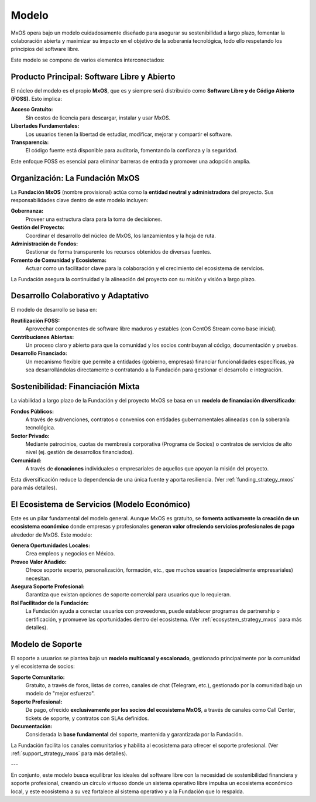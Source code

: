 .. _model_mxos:

######
Modelo
######

MxOS opera bajo un modelo cuidadosamente diseñado para asegurar su sostenibilidad a largo plazo, fomentar la colaboración abierta y
maximizar su impacto en el objetivo de la soberanía tecnológica, todo ello respetando los principios del software libre.

Este modelo se compone de varios elementos interconectados:

Producto Principal: Software Libre y Abierto
============================================
El núcleo del modelo es el propio **MxOS**, que es y siempre será distribuido como **Software Libre y de Código Abierto (FOSS)**.
Esto implica:

**Acceso Gratuito:**
    Sin costos de licencia para descargar, instalar y usar MxOS.

**Libertades Fundamentales:**
    Los usuarios tienen la libertad de estudiar, modificar, mejorar y compartir el software.

**Transparencia:**
    El código fuente está disponible para auditoría, fomentando la confianza y la seguridad.

Este enfoque FOSS es esencial para eliminar barreras de entrada y promover una adopción amplia.

Organización: La Fundación MxOS
===============================
La **Fundación MxOS** (nombre provisional) actúa como la **entidad neutral y administradora** del proyecto. Sus responsabilidades
clave dentro de este modelo incluyen:

**Gobernanza:**
    Proveer una estructura clara para la toma de decisiones.

**Gestión del Proyecto:**
    Coordinar el desarrollo del núcleo de MxOS, los lanzamientos y la hoja de ruta.

**Administración de Fondos:**
    Gestionar de forma transparente los recursos obtenidos de diversas fuentes.

**Fomento de Comunidad y Ecosistema:**
    Actuar como un facilitador clave para la colaboración y el crecimiento del ecosistema de servicios.

La Fundación asegura la continuidad y la alineación del proyecto con su misión y visión a largo plazo.

Desarrollo Colaborativo y Adaptativo
====================================
El modelo de desarrollo se basa en:

**Reutilización FOSS:**
    Aprovechar componentes de software libre maduros y estables (con CentOS Stream como base inicial).

**Contribuciones Abiertas:**
    Un proceso claro y abierto para que la comunidad y los socios contribuyan al código, documentación y pruebas.

**Desarrollo Financiado:**
    Un mecanismo flexible que permite a entidades (gobierno, empresas) financiar funcionalidades específicas, ya sea
    desarrollándolas directamente o contratando a la Fundación para gestionar el desarrollo e integración.

Sostenibilidad: Financiación Mixta
==================================
La viabilidad a largo plazo de la Fundación y del proyecto MxOS se basa en un **modelo de financiación diversificado**:

**Fondos Públicos:**
    A través de subvenciones, contratos o convenios con entidades gubernamentales alineadas con la soberanía tecnológica.

**Sector Privado:**
    Mediante patrocinios, cuotas de membresía corporativa (Programa de Socios) o contratos de servicios de alto nivel (ej. gestión
    de desarrollos financiados).

**Comunidad:**
    A través de **donaciones** individuales o empresariales de aquellos que apoyan la misión del proyecto.

Esta diversificación reduce la dependencia de una única fuente y aporta resiliencia. (Ver :ref:`funding_strategy_mxos` para más
detalles).

El Ecosistema de Servicios (Modelo Económico)
=============================================
Este es un pilar fundamental del modelo general. Aunque MxOS es gratuito, se **fomenta activamente la creación de un ecosistema
económico** donde empresas y profesionales **generan valor ofreciendo servicios profesionales de pago** alrededor de MxOS. Este
modelo:

**Genera Oportunidades Locales:**
    Crea empleos y negocios en México.

**Provee Valor Añadido:**
    Ofrece soporte experto, personalización, formación, etc., que muchos usuarios (especialmente empresariales) necesitan.

**Asegura Soporte Profesional:**
    Garantiza que existan opciones de soporte comercial para usuarios que lo requieran.

**Rol Facilitador de la Fundación:**
    La Fundación ayuda a conectar usuarios con proveedores, puede establecer programas de partnership o certificación, y promueve
    las oportunidades dentro del ecosistema. (Ver :ref:`ecosystem_strategy_mxos` para más detalles).

Modelo de Soporte
=================
El soporte a usuarios se plantea bajo un **modelo multicanal y escalonado**, gestionado principalmente por la comunidad y el
ecosistema de socios:

**Soporte Comunitario:**
    Gratuito, a través de foros, listas de correo, canales de chat (Telegram, etc.), gestionado por la comunidad bajo un modelo de
    "mejor esfuerzo".

**Soporte Profesional:**
    De pago, ofrecido **exclusivamente por los socios del ecosistema MxOS**, a través de canales como Call Center, tickets de
    soporte, y contratos con SLAs definidos.

**Documentación:**
    Considerada la **base fundamental** del soporte, mantenida y garantizada por la Fundación.

La Fundación facilita los canales comunitarios y habilita al ecosistema para ofrecer el soporte profesional. (Ver
:ref:`support_strategy_mxos` para más detalles).

---

En conjunto, este modelo busca equilibrar los ideales del software libre con la necesidad de sostenibilidad financiera y soporte
profesional, creando un círculo virtuoso donde un sistema operativo libre impulsa un ecosistema económico local, y este ecosistema a
su vez fortalece al sistema operativo y a la Fundación que lo respalda.
